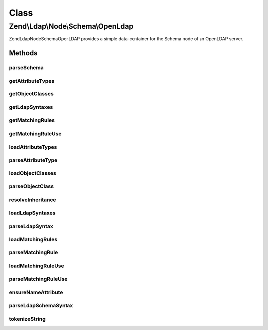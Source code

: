 .. Ldap/Node/Schema/OpenLdap.php generated using docpx on 01/30/13 03:02pm


Class
*****

Zend\\Ldap\\Node\\Schema\\OpenLdap
==================================

Zend\Ldap\Node\Schema\OpenLDAP provides a simple data-container for the Schema node of
an OpenLDAP server.

Methods
-------

parseSchema
+++++++++++

.. function:: parseSchema()


    Parses the schema

    :param \Zend\Ldap\Dn: 
    :param \Zend\Ldap\Ldap: 

    :rtype: OpenLdap Provides a fluid interface



getAttributeTypes
+++++++++++++++++

.. function:: getAttributeTypes()


    Gets the attribute Types

    :rtype: array 



getObjectClasses
++++++++++++++++

.. function:: getObjectClasses()


    Gets the object classes

    :rtype: array 



getLdapSyntaxes
+++++++++++++++

.. function:: getLdapSyntaxes()


    Gets the LDAP syntaxes

    :rtype: array 



getMatchingRules
++++++++++++++++

.. function:: getMatchingRules()


    Gets the matching rules

    :rtype: array 



getMatchingRuleUse
++++++++++++++++++

.. function:: getMatchingRuleUse()


    Gets the matching rule use

    :rtype: array 



loadAttributeTypes
++++++++++++++++++

.. function:: loadAttributeTypes()


    Loads the attribute Types

    :rtype: void 



parseAttributeType
++++++++++++++++++

.. function:: parseAttributeType()


    Parses an attributeType value

    :param string: 

    :rtype: array 



loadObjectClasses
+++++++++++++++++

.. function:: loadObjectClasses()


    Loads the object classes

    :rtype: void 



parseObjectClass
++++++++++++++++

.. function:: parseObjectClass()


    Parses an objectClasses value

    :param string: 

    :rtype: array 



resolveInheritance
++++++++++++++++++

.. function:: resolveInheritance()


    Resolves inheritance in objectClasses and attributes

    :param AbstractItem: 
    :param array: 



loadLdapSyntaxes
++++++++++++++++

.. function:: loadLdapSyntaxes()


    Loads the LDAP syntaxes

    :rtype: void 



parseLdapSyntax
+++++++++++++++

.. function:: parseLdapSyntax()


    Parses an ldapSyntaxes value

    :param string: 

    :rtype: array 



loadMatchingRules
+++++++++++++++++

.. function:: loadMatchingRules()


    Loads the matching rules

    :rtype: void 



parseMatchingRule
+++++++++++++++++

.. function:: parseMatchingRule()


    Parses an matchingRules value

    :param string: 

    :rtype: array 



loadMatchingRuleUse
+++++++++++++++++++

.. function:: loadMatchingRuleUse()


    Loads the matching rule use

    :rtype: void 



parseMatchingRuleUse
++++++++++++++++++++

.. function:: parseMatchingRuleUse()


    Parses an matchingRuleUse value

    :param string: 

    :rtype: array 



ensureNameAttribute
+++++++++++++++++++

.. function:: ensureNameAttribute()


    Ensures that a name element is present and that it is single-values.

    :param array: 



parseLdapSchemaSyntax
+++++++++++++++++++++

.. function:: parseLdapSchemaSyntax()


    Parse the given tokens into a data structure

    :param array: 
    :param array: 

    :rtype: void 



tokenizeString
++++++++++++++

.. function:: tokenizeString()


    Tokenizes the given value into an array

    :param string: 

    :rtype: array tokens



